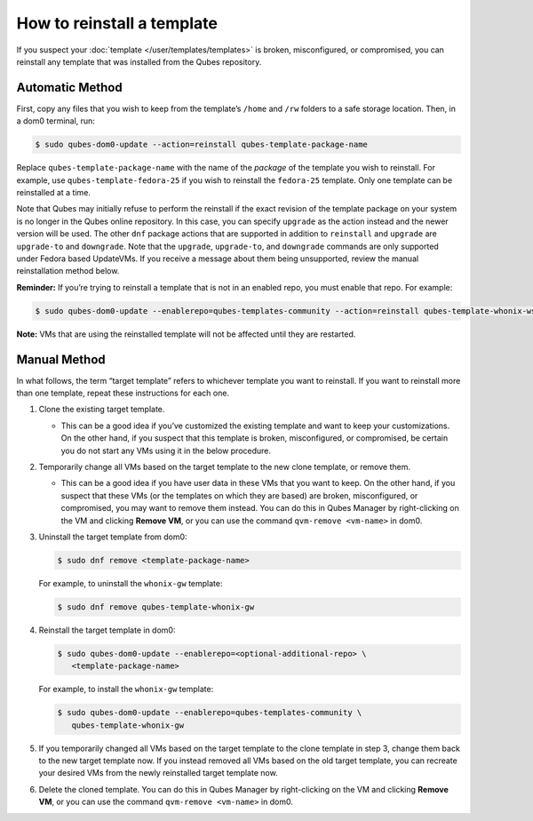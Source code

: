 ===========================
How to reinstall a template
===========================


If you suspect your :doc:`template </user/templates/templates>` is broken, misconfigured, or compromised, you can reinstall any template that was installed from the Qubes repository.

Automatic Method
----------------


First, copy any files that you wish to keep from the template’s ``/home`` and ``/rw`` folders to a safe storage location. Then, in a dom0 terminal, run:

.. code:: bash

      $ sudo qubes-dom0-update --action=reinstall qubes-template-package-name



Replace ``qubes-template-package-name`` with the name of the *package* of the template you wish to reinstall. For example, use ``qubes-template-fedora-25`` if you wish to reinstall the ``fedora-25`` template. Only one template can be reinstalled at a time.

Note that Qubes may initially refuse to perform the reinstall if the exact revision of the template package on your system is no longer in the Qubes online repository. In this case, you can specify ``upgrade`` as the action instead and the newer version will be used. The other ``dnf`` package actions that are supported in addition to ``reinstall`` and ``upgrade`` are ``upgrade-to`` and ``downgrade``. Note that the ``upgrade``, ``upgrade-to``, and ``downgrade`` commands are only supported under Fedora based UpdateVMs. If you receive a message about them being unsupported, review the manual reinstallation method below.

**Reminder:** If you’re trying to reinstall a template that is not in an enabled repo, you must enable that repo. For example:

.. code:: bash

      $ sudo qubes-dom0-update --enablerepo=qubes-templates-community --action=reinstall qubes-template-whonix-ws



**Note:** VMs that are using the reinstalled template will not be affected until they are restarted.

Manual Method
-------------


In what follows, the term “target template” refers to whichever template you want to reinstall. If you want to reinstall more than one template, repeat these instructions for each one.

1. Clone the existing target template.

   - This can be a good idea if you’ve customized the existing template and want to keep your customizations. On the other hand, if you suspect that this template is broken, misconfigured, or compromised, be certain you do not start any VMs using it in the below procedure.



2. Temporarily change all VMs based on the target template to the new clone template, or remove them.

   - This can be a good idea if you have user data in these VMs that you want to keep. On the other hand, if you suspect that these VMs (or the templates on which they are based) are broken, misconfigured, or compromised, you may want to remove them instead. You can do this in Qubes Manager by right-clicking on the VM and clicking **Remove VM**, or you can use the command ``qvm-remove <vm-name>`` in dom0.



3. Uninstall the target template from dom0:

   .. code:: bash

         $ sudo dnf remove <template-package-name>


   For example, to uninstall the ``whonix-gw`` template:

   .. code:: bash

         $ sudo dnf remove qubes-template-whonix-gw



4. Reinstall the target template in dom0:

   .. code:: bash

         $ sudo qubes-dom0-update --enablerepo=<optional-additional-repo> \
            <template-package-name>

   For example, to install the ``whonix-gw`` template:

   .. code:: bash

         $ sudo qubes-dom0-update --enablerepo=qubes-templates-community \
            qubes-template-whonix-gw


5. If you temporarily changed all VMs based on the target template to the clone template in step 3, change them back to the new target template now. If you instead removed all VMs based on the old target template, you can recreate your desired VMs from the newly reinstalled target template now.

6. Delete the cloned template. You can do this in Qubes Manager by right-clicking on the VM and clicking **Remove VM**, or you can use the command ``qvm-remove <vm-name>`` in dom0.


